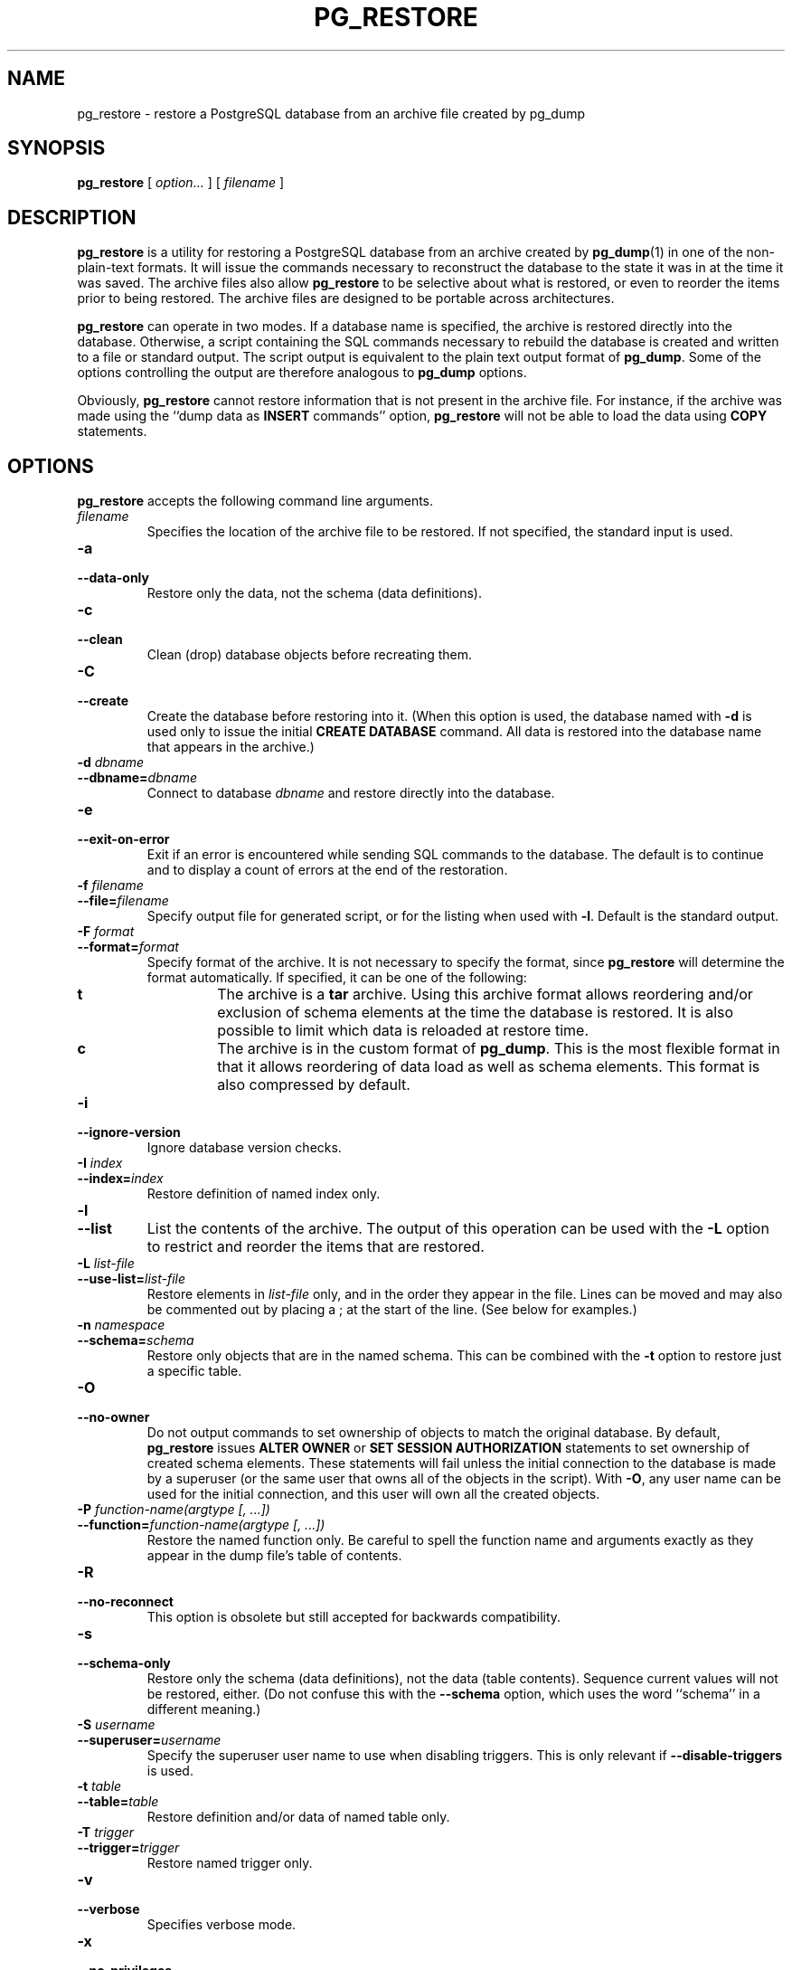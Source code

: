 .\\" auto-generated by docbook2man-spec $Revision: 1.1.1.1 $
.TH "PG_RESTORE" "1" "2005-11-05" "Application" "PostgreSQL Client Applications"
.SH NAME
pg_restore \- restore a PostgreSQL database from an archive file created by pg_dump

.SH SYNOPSIS
.sp
\fBpg_restore\fR [ \fB\fIoption\fB\fR\fI...\fR ]  [ \fB\fIfilename\fB\fR ] 
.SH "DESCRIPTION"
.PP
\fBpg_restore\fR is a utility for restoring a
PostgreSQL database from an archive
created by \fBpg_dump\fR(1) in one of the non-plain-text
formats. It will issue the commands necessary to reconstruct the
database to the state it was in at the time it was saved. The
archive files also allow \fBpg_restore\fR to
be selective about what is restored, or even to reorder the items
prior to being restored. The archive files are designed to be
portable across architectures.
.PP
\fBpg_restore\fR can operate in two modes.
If a database name is specified, the archive is restored directly into
the database. Otherwise, a script containing the SQL
commands necessary to rebuild the database is created and written
to a file or standard output. The script output is equivalent to
the plain text output format of \fBpg_dump\fR.
Some of the options controlling the output are therefore analogous to
\fBpg_dump\fR options.
.PP
Obviously, \fBpg_restore\fR cannot restore information
that is not present in the archive file. For instance, if the
archive was made using the ``dump data as
\fBINSERT\fR commands'' option,
\fBpg_restore\fR will not be able to load the data
using \fBCOPY\fR statements.
.SH "OPTIONS"
.PP
\fBpg_restore\fR accepts the following command
line arguments.
.TP
\fB\fIfilename\fB\fR
Specifies the location of the archive file to be restored.
If not specified, the standard input is used.
.TP
\fB-a\fR
.TP
\fB--data-only\fR
Restore only the data, not the schema (data definitions).
.TP
\fB-c\fR
.TP
\fB--clean\fR
Clean (drop) database objects before recreating them.
.TP
\fB-C\fR
.TP
\fB--create\fR
Create the database before restoring into it. (When this
option is used, the database named with \fB-d\fR is
used only to issue the initial \fBCREATE DATABASE\fR
command. All data is restored into the database name that
appears in the archive.)
.TP
\fB-d \fIdbname\fB\fR
.TP
\fB--dbname=\fIdbname\fB\fR
Connect to database \fIdbname\fR and restore directly
into the database.
.TP
\fB-e\fR
.TP
\fB--exit-on-error\fR
Exit if an error is encountered while sending SQL commands to
the database. The default is to continue and to display a count of 
errors at the end of the restoration.
.TP
\fB-f \fIfilename\fB\fR
.TP
\fB--file=\fIfilename\fB\fR
Specify output file for generated script, or for the listing
when used with \fB-l\fR. Default is the standard
output.
.TP
\fB-F \fIformat\fB\fR
.TP
\fB--format=\fIformat\fB\fR
Specify format of the archive. It is not necessary to specify
the format, since \fBpg_restore\fR will
determine the format automatically. If specified, it can be
one of the following:
.RS
.TP
\fBt\fR
The archive is a \fBtar\fR archive. Using this
archive format allows reordering and/or exclusion of schema
elements at the time the database is restored. It is also
possible to limit which data is reloaded at restore time.
.TP
\fBc\fR
The archive is in the custom format of
\fBpg_dump\fR. This is the most
flexible format in that it allows reordering of data load
as well as schema elements. This format is also compressed
by default.
.RE
.PP
.TP
\fB-i\fR
.TP
\fB--ignore-version\fR
Ignore database version checks.
.TP
\fB-I \fIindex\fB\fR
.TP
\fB--index=\fIindex\fB\fR
Restore definition of named index only.
.TP
\fB-l\fR
.TP
\fB--list\fR
List the contents of the archive. The output of this operation
can be used with the \fB-L\fR option to restrict
and reorder the items that are restored.
.TP
\fB-L \fIlist-file\fB\fR
.TP
\fB--use-list=\fIlist-file\fB\fR
Restore elements in \fI list-file\fR only, and in the
order they appear in the file. Lines can be moved and may also
be commented out by placing a ; at the
start of the line. (See below for examples.)
.TP
\fB-n \fInamespace\fB\fR
.TP
\fB--schema=\fIschema\fB\fR
Restore only objects that are in the named schema. This can be
combined with the \fB-t\fR option to restore just a
specific table.
.TP
\fB-O\fR
.TP
\fB--no-owner\fR
Do not output commands to set
ownership of objects to match the original database.
By default, \fBpg_restore\fR issues
\fBALTER OWNER\fR or 
\fBSET SESSION AUTHORIZATION\fR
statements to set ownership of created schema elements.
These statements will fail unless the initial connection to the
database is made by a superuser
(or the same user that owns all of the objects in the script).
With \fB-O\fR, any user name can be used for the
initial connection, and this user will own all the created objects.
.TP
\fB-P \fIfunction-name(argtype [, ...])\fB\fR
.TP
\fB--function=\fIfunction-name(argtype [, ...])\fB\fR
Restore the named function only. Be careful to spell the function
name and arguments exactly as they appear in the dump file's table
of contents.
.TP
\fB-R\fR
.TP
\fB--no-reconnect\fR
This option is obsolete but still accepted for backwards
compatibility.
.TP
\fB-s\fR
.TP
\fB--schema-only\fR
Restore only the schema (data definitions), not the data (table
contents). Sequence current values will not be restored, either.
(Do not confuse this with the \fB--schema\fR option, which
uses the word ``schema'' in a different meaning.)
.TP
\fB-S \fIusername\fB\fR
.TP
\fB--superuser=\fIusername\fB\fR
Specify the superuser user name to use when disabling triggers.
This is only relevant if \fB--disable-triggers\fR is used.
.TP
\fB-t \fItable\fB\fR
.TP
\fB--table=\fItable\fB\fR
Restore definition and/or data of named table only.
.TP
\fB-T \fItrigger\fB\fR
.TP
\fB--trigger=\fItrigger\fB\fR
Restore named trigger only.
.TP
\fB-v\fR
.TP
\fB--verbose\fR
Specifies verbose mode.
.TP
\fB-x\fR
.TP
\fB--no-privileges\fR
.TP
\fB--no-acl\fR
Prevent restoration of access privileges (grant/revoke commands).
.TP
\fB-X use-set-session-authorization\fR
.TP
\fB--use-set-session-authorization\fR
Output SQL-standard \fBSET SESSION AUTHORIZATION\fR commands
instead of \fBALTER OWNER\fR commands to determine object
ownership. This makes the dump more standards compatible, but
depending on the history of the objects in the dump, may not restore
properly.
.TP
\fB-X disable-triggers\fR
.TP
\fB--disable-triggers\fR
This option is only relevant when performing a data-only restore.
It instructs \fBpg_restore\fR to execute commands
to temporarily disable triggers on the target tables while
the data is reloaded. Use this if you have referential
integrity checks or other triggers on the tables that you
do not want to invoke during data reload.

Presently, the commands emitted for
\fB--disable-triggers\fR must be done as superuser. So, you
should also specify a superuser name with \fB-S\fR, or
preferably run \fBpg_restore\fR as a
PostgreSQL superuser.
.PP
.PP
\fBpg_restore\fR also accepts
the following command line arguments for connection parameters:
.TP
\fB-h \fIhost\fB\fR
.TP
\fB--host=\fIhost\fB\fR
Specifies the host name of the machine on which the server is
running. If the value begins with a slash, it is used as the
directory for the Unix domain socket. The default is taken
from the \fBPGHOST\fR environment variable, if set,
else a Unix domain socket connection is attempted.
.TP
\fB-p \fIport\fB\fR
.TP
\fB--port=\fIport\fB\fR
Specifies the TCP port or local Unix domain socket file
extension on which the server is listening for connections.
Defaults to the \fBPGPORT\fR environment variable, if
set, or a compiled-in default.
.TP
\fB-U \fIusername\fB\fR
Connect as the given user
.TP
\fB-W\fR
Force a password prompt. This should happen automatically if
the server requires password authentication.
.PP
.SH "ENVIRONMENT"
.TP
\fBPGHOST\fR
.TP
\fBPGPORT\fR
.TP
\fBPGUSER\fR
Default connection parameters
.SH "DIAGNOSTICS"
.PP
When a direct database connection is specified using the
\fB-d\fR option, \fBpg_restore\fR
internally executes SQL statements. If you have
problems running \fBpg_restore\fR, make sure
you are able to select information from the database using, for
example, \fBpsql\fR(1).
.SH "NOTES"
.PP
If your installation has any local additions to the
template1 database, be careful to load the output of
\fBpg_restore\fR into a truly empty database;
otherwise you are likely to get errors due to duplicate definitions
of the added objects. To make an empty database without any local
additions, copy from template0 not template1, for example:
.sp
.nf
CREATE DATABASE foo WITH TEMPLATE template0;
.sp
.fi
.PP
The limitations of \fBpg_restore\fR are detailed below.
.TP 0.2i
\(bu
When restoring data to a pre-existing table and the option
\fB--disable-triggers\fR is used,
\fBpg_restore\fR emits commands
to disable triggers on user tables before inserting the data then emits commands to
re-enable them after the data has been inserted. If the restore is stopped in the
middle, the system catalogs may be left in the wrong state.
.TP 0.2i
\(bu
\fBpg_restore\fR will not restore large objects for a single table. If
an archive contains large objects, then all large objects will be restored.
.PP
.PP
See also the \fBpg_dump\fR(1) documentation for details on
limitations of \fBpg_dump\fR.
.PP
Once restored, it is wise to run \fBANALYZE\fR on each
restored table so the optimizer has useful statistics.
.SH "EXAMPLES"
.PP
To dump a database called mydb to a \fItar\fR
file:
.sp
.nf
$ \fBpg_dump -Ft mydb > db.tar\fR
.sp
.fi
.PP
To reload this dump into an
existing database called newdb:
.sp
.nf
$ \fBpg_restore -d newdb db.tar\fR
.sp
.fi
.PP
To reorder database items, it is first necessary to dump the table of
contents of the archive:
.sp
.nf
$ \fBpg_restore -l archive.file > archive.list\fR
.sp
.fi
The listing file consists of a header and one line for each item, e.g.,
.sp
.nf
;
; Archive created at Fri Jul 28 22:28:36 2000
;     dbname: birds
;     TOC Entries: 74
;     Compression: 0
;     Dump Version: 1.4-0
;     Format: CUSTOM
;
;
; Selected TOC Entries:
;
2; 145344 TABLE species postgres
3; 145344 ACL species
4; 145359 TABLE nt_header postgres
5; 145359 ACL nt_header
6; 145402 TABLE species_records postgres
7; 145402 ACL species_records
8; 145416 TABLE ss_old postgres
9; 145416 ACL ss_old
10; 145433 TABLE map_resolutions postgres
11; 145433 ACL map_resolutions
12; 145443 TABLE hs_old postgres
13; 145443 ACL hs_old
.sp
.fi
Semicolons start a comment, and the numbers at the start of lines refer to the
internal archive ID assigned to each item.
.PP
Lines in the file can be commented out, deleted, and reordered. For example,
.sp
.nf
10; 145433 TABLE map_resolutions postgres
;2; 145344 TABLE species postgres
;4; 145359 TABLE nt_header postgres
6; 145402 TABLE species_records postgres
;8; 145416 TABLE ss_old postgres
.sp
.fi
could be used as input to \fBpg_restore\fR and would only restore
items 10 and 6, in that order:
.sp
.nf
$ \fBpg_restore -L archive.list archive.file\fR
.sp
.fi
.SH "HISTORY"
.PP
The \fBpg_restore\fR utility first appeared in
PostgreSQL 7.1.
.SH "SEE ALSO"
\fBpg_dump\fR(1), \fBpg_dumpall\fR(1), \fBpsql\fR(1), Environment Variables (the documentation)
